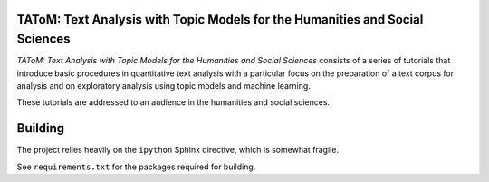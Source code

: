 TAToM: Text Analysis with Topic Models for the Humanities and Social Sciences
=============================================================================

*TAToM: Text Analysis with Topic Models for the Humanities and Social Sciences*
consists of a series of tutorials that introduce basic procedures in
quantitative text analysis with a particular focus on the preparation of a text
corpus for analysis and on exploratory analysis using topic models and machine
learning.

These tutorials are addressed to an audience in the humanities and social
sciences.

Building
========

The project relies heavily on the ``ipython`` Sphinx directive, which is
somewhat fragile.

See ``requirements.txt`` for the packages required for building.
